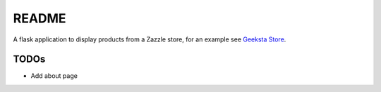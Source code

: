 README
======

A flask application to display products from a Zazzle store, for an example see `Geeksta Store`_.


TODOs
-----

* Add about page

.. _`Geeksta Store`: http://store.geeksta.net/
